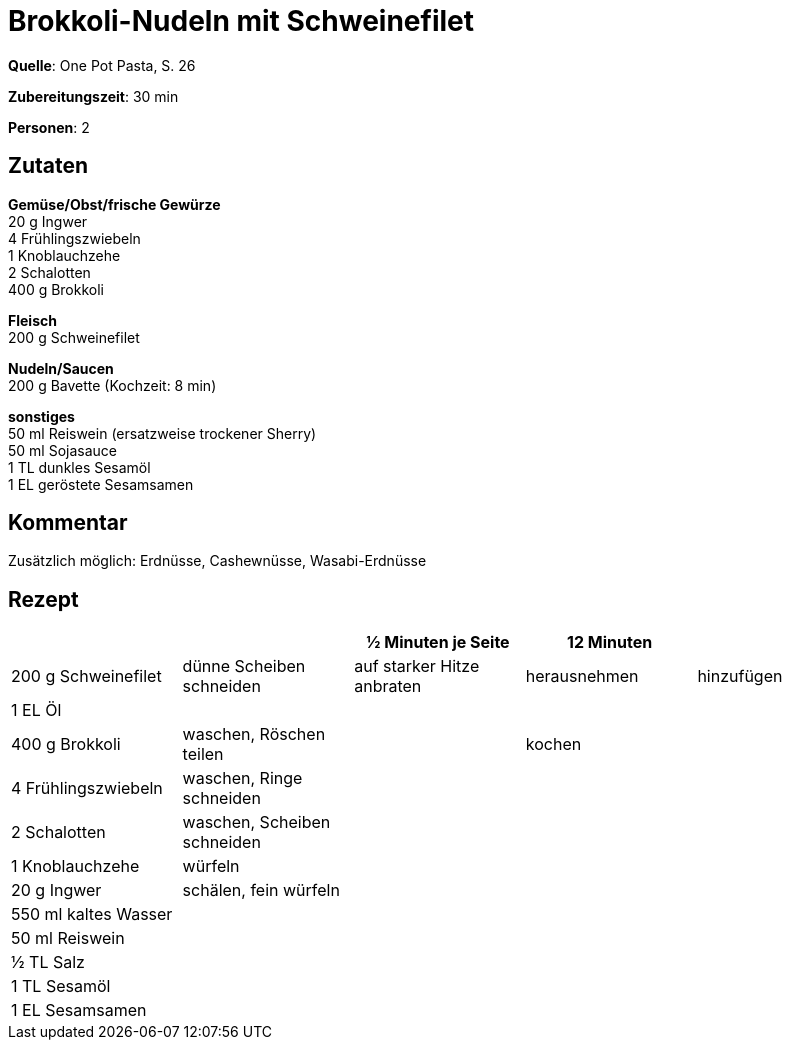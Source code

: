 = Brokkoli-Nudeln mit Schweinefilet
:page-layout: single

**Quelle**: One Pot Pasta, S. 26

**Zubereitungszeit**: 30 min

**Personen**: 2


== Zutaten
:hardbreaks:

**Gemüse/Obst/frische Gewürze**
20 g Ingwer
4 Frühlingszwiebeln
1 Knoblauchzehe
2 Schalotten
400 g Brokkoli

**Fleisch**
200 g Schweinefilet

**Nudeln/Saucen**
200 g Bavette (Kochzeit: 8 min)

**sonstiges**
50 ml Reiswein (ersatzweise trockener Sherry)
50 ml Sojasauce
1 TL dunkles Sesamöl
1 EL geröstete Sesamsamen


== Kommentar

Zusätzlich möglich: Erdnüsse, Cashewnüsse, Wasabi-Erdnüsse


<<<

== Rezept

[cols=",,,,",options="header",]
|=======================================================================
| | |½ Minuten je Seite |12 Minuten |
|200 g Schweinefilet |dünne Scheiben schneiden |auf starker Hitze
anbraten |herausnehmen |hinzufügen

|1 EL Öl | | | |

|400 g Brokkoli |waschen, Röschen teilen | |kochen |

|4 Frühlingszwiebeln |waschen, Ringe schneiden | | |

|2 Schalotten |waschen, Scheiben schneiden | | |

|1 Knoblauchzehe |würfeln | | |

|20 g Ingwer |schälen, fein würfeln | | |

|550 ml kaltes Wasser | | | |

|50 ml Reiswein | | | |

|½ TL Salz | | | |

|1 TL Sesamöl | | | |

|1 EL Sesamsamen | | | |
|=======================================================================

